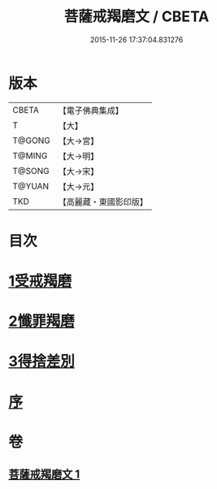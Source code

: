 #+TITLE: 菩薩戒羯磨文 / CBETA
#+DATE: 2015-11-26 17:37:04.831276
* 版本
 |     CBETA|【電子佛典集成】|
 |         T|【大】     |
 |    T@GONG|【大→宮】   |
 |    T@MING|【大→明】   |
 |    T@SONG|【大→宋】   |
 |    T@YUAN|【大→元】   |
 |       TKD|【高麗藏・東國影印版】|

* 目次
* [[file:KR6k0121_001.txt::001-1104c24][1受戒羯磨]]
* [[file:KR6k0121_001.txt::1106b1][2懺罪羯磨]]
* [[file:KR6k0121_001.txt::1106b20][3得捨差別]]
* [[file:KR6k0121_001.txt::1106c3][序]]
* 卷
** [[file:KR6k0121_001.txt][菩薩戒羯磨文 1]]
